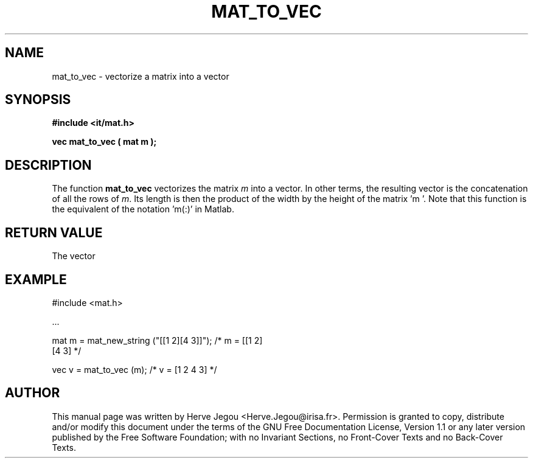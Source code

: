 .\" This manpage has been automatically generated by docbook2man 
.\" from a DocBook document.  This tool can be found at:
.\" <http://shell.ipoline.com/~elmert/comp/docbook2X/> 
.\" Please send any bug reports, improvements, comments, patches, 
.\" etc. to Steve Cheng <steve@ggi-project.org>.
.TH "MAT_TO_VEC" "3" "01 August 2006" "" ""

.SH NAME
mat_to_vec \- vectorize a matrix into a vector
.SH SYNOPSIS
.sp
\fB#include <it/mat.h>
.sp
vec mat_to_vec ( mat m
);
\fR
.SH "DESCRIPTION"
.PP
The function \fBmat_to_vec\fR vectorizes the matrix \fIm\fR into a vector. In other terms, the resulting vector is the concatenation of all the rows of \fIm\fR\&. Its length is then the product of the width by the height of the matrix 'm '. Note that this function is the equivalent of the notation 'm(:)' in Matlab. 
.SH "RETURN VALUE"
.PP
The vector
.SH "EXAMPLE"

.nf

#include <mat.h>

\&...

mat m = mat_new_string ("[[1 2][4 3]]");  /* m = [[1 2]  
                                                  [4 3]    */

vec v = mat_to_vec (m);                   /* v = [1 2 4 3] */
.fi
.SH "AUTHOR"
.PP
This manual page was written by Herve Jegou <Herve.Jegou@irisa.fr>\&.
Permission is granted to copy, distribute and/or modify this
document under the terms of the GNU Free
Documentation License, Version 1.1 or any later version
published by the Free Software Foundation; with no Invariant
Sections, no Front-Cover Texts and no Back-Cover Texts.
